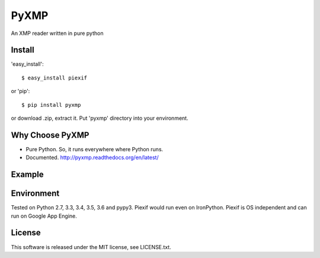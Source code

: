 PyXMP
======
An XMP reader written in pure python

Install
-------

'easy_install'::

    $ easy_install piexif

or 'pip'::

    $ pip install pyxmp

or download .zip, extract it. Put 'pyxmp' directory into your environment.

Why Choose PyXMP
-----------------

- Pure Python. So, it runs everywhere where Python runs.
- Documented. http://pyxmp.readthedocs.org/en/latest/

Example
-------

.. code-block:: python
    from pyxmp import XMP
    xmp_data = XMP(filepath="file_path", NS="https://namespace_url.org/1.0/")
    try:
        value = xmp_data.NS.property
    except AttributeError:
        pass


Environment
-----------

Tested on Python 2.7, 3.3, 3.4, 3.5, 3.6 and pypy3. Piexif would run even on IronPython. Piexif is OS independent and can run on Google App Engine.

License
-------

This software is released under the MIT license, see LICENSE.txt.

